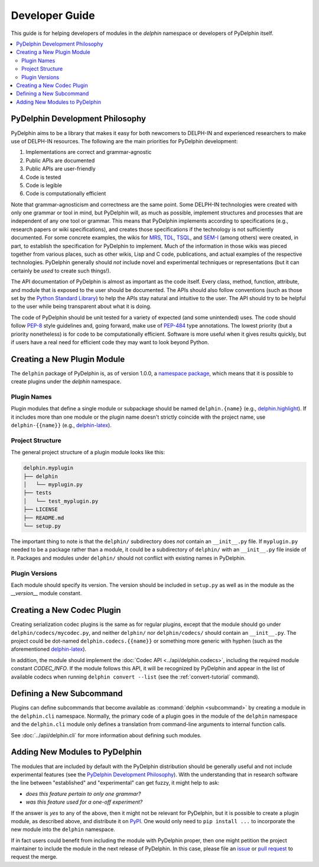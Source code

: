 
Developer Guide
===============

This guide is for helping developers of modules in the `delphin`
namespace or developers of PyDelphin itself.

.. contents::
   :local:


PyDelphin Development Philosophy
--------------------------------

PyDelphin aims to be a library that makes it easy for both newcomers
to DELPH-IN and experienced researchers to make use of DELPH-IN
resources. The following are the main priorities for PyDelphin
development:

1. Implementations are correct and grammar-agnostic
2. Public APIs are documented
3. Public APIs are user-friendly
4. Code is tested
5. Code is legible
6. Code is computationally efficient

Note that grammar-agnosticism and correctness are the same point. Some
DELPH-IN technologies were created with only one grammar or tool in
mind, but PyDelphin will, as much as possible, implement structures
and processes that are independent of any one tool or grammar. This
means that PyDelphin implements according to specifications (e.g.,
research papers or wiki specifications), and creates those
specifications if the technology is not sufficiently documented. For
some concrete examples, the wikis for `MRS
<https://github.com/delph-in/docs/wiki/MrsRfc>`_, `TDL
<https://github.com/delph-in/docs/wiki/TdlRfc>`_, `TSQL
<https://github.com/delph-in/docs/wiki/TsqlRfc>`_, and `SEM-I
<https://github.com/delph-in/docs/wiki/SemiRfc>`_ (among others) were
created, in part, to establish the specification for PyDelphin to
implement. Much of the information in those wikis was pieced together
from various places, such as other wikis, Lisp and C code,
publications, and actual examples of the respective
technologies. PyDelphin generally should *not* include novel and
experimental techniques or representations (but it can certainly be
*used* to create such things!).

The API documentation of PyDelphin is almost as important as the code
itself. Every class, method, function, attribute, and module that is
exposed to the user should be documented. The APIs should also follow
conventions (such as those set by the `Python Standard Library
<https://docs.python.org/3/library/>`_) to help the APIs stay natural
and intuitive to the user. The API should try to be helpful to the
user while being transparent about what it is doing.

The code of PyDelphin should be unit tested for a variety of expected
(and some unintended) uses. The code should follow `PEP-8
<https://www.python.org/dev/peps/pep-0008/>`_ style guidelines and,
going forward, make use of `PEP-484
<https://www.python.org/dev/peps/pep-0484>`_ type annotations. The
lowest priority (but a priority nonetheless) is for code to be
computationally efficient. Software is more useful when it gives
results quickly, but if users have a real need for efficient code
they may want to look beyond Python.


Creating a New Plugin Module
----------------------------

The ``delphin`` package of PyDelphin is, as of version 1.0.0, a
`namespace package
<https://docs.python.org/3/reference/import.html#namespace-packages>`_,
which means that it is possible to create plugins under the `delphin`
namespace.


Plugin Names
''''''''''''

Plugin modules that define a single module or subpackage should be
named ``delphin.{name}`` (e.g., `delphin.highlight
<https://github.com/delph-in/delphin.highlight>`_). If it includes
more than one module or the plugin name doesn't strictly coincide with
the project name, use ``delphin-{{name}}`` (e.g., `delphin-latex
<https://github.com/delph-in/delphin-latex>`_).


Project Structure
'''''''''''''''''

The general project structure of a plugin module looks like
this:

.. code-block:: bash

   delphin.myplugin
   ├── delphin
   │   └── myplugin.py
   ├── tests
   │   └── test_myplugin.py
   ├── LICENSE
   ├── README.md
   └── setup.py

The important thing to note is that the ``delphin/`` subdirectory does
*not* contain an ``__init__.py`` file. If ``myplugin.py`` needed to be
a package rather than a module, it could be a subdirectory of
``delphin/`` with an ``__init__.py`` file inside of it. Packages and
modules under ``delphin/`` should not conflict with existing names in
PyDelphin.


Plugin Versions
'''''''''''''''

Each module should specify its version. The version should be included
in ``setup.py`` as well as in the module as the `__version__` module
constant.


Creating a New Codec Plugin
---------------------------

Creating serialization codec plugins is the same as for regular
plugins, except that the module should go under
``delphin/codecs/mycodec.py``, and neither ``delphin/`` nor
``delphin/codecs/`` should contain an ``__init__.py``. The project
could be dot-named ``delphin.codecs.{{name}}`` or something more
generic with hyphen (such as the aforementioned `delphin-latex
<https://github.com/delph-in/delphin-latex>`_).

In addition, the module should implement the :doc:`Codec API
<../api/delphin.codecs>`, including the required module constant
`CODEC_INFO`. If the module follows this API, it will be recognized by
PyDelphin and appear in the list of available codecs when running
``delphin convert --list`` (see the :ref:`convert-tutorial` command).


Defining a New Subcommand
-------------------------

Plugins can define subcommands that become available as
:command:`delphin <subcommand>` by creating a module in the
``delphin.cli`` namespace. Normally, the primary code of a plugin goes
in the module of the ``delphin`` namespace and the ``delphin.cli``
module only defines a translation from command-line arguments to
internal function calls.

See :doc:`../api/delphin.cli` for more information about defining such
modules.


Adding New Modules to PyDelphin
-------------------------------

The modules that are included by default with the PyDelphin
distribution should be generally useful and not include experimental
features (see the `PyDelphin Development Philosophy`_). With the
understanding that in research software the line between "established"
and "experimental" can get fuzzy, it might help to ask:

- *does this feature pertain to only one grammar?*
- *was this feature used for a one-off experiment?*

If the answer is *yes* to any of the above, then it might not be
relevant for PyDelphin, but it is possible to create a plugin module,
as described above, and distribute it on `PyPI
<https://pypi.org/>`_. One would only need to ``pip install ...`` to
incorporate the new module into the ``delphin`` namespace.

If in fact users could benefit from including the module with
PyDelphin proper, then one might petition the project maintainer to
include the module in the next release of PyDelphin. In this case,
please file an `issue
<https://github.com/delph-in/pydelphin/issues/new>`_ or `pull request
<https://github.com/delph-in/pydelphin/pull/new>`_ to request the
merge.
